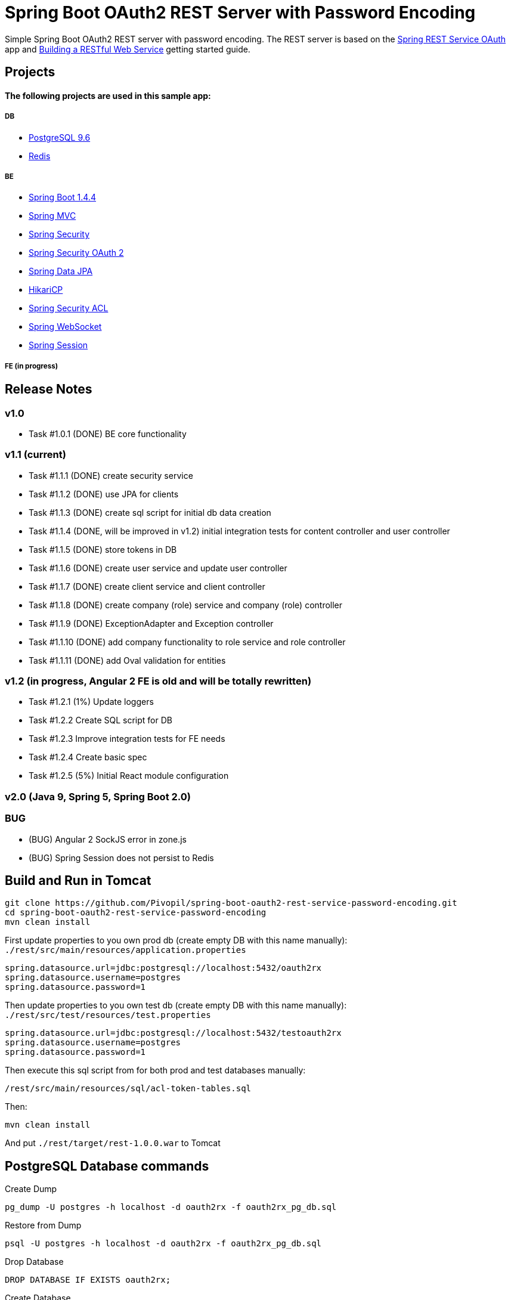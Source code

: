 = Spring Boot OAuth2 REST Server with Password Encoding

Simple Spring Boot OAuth2 REST server with password encoding.
The REST server is based on the https://github.com/royclarkson/spring-rest-service-oauth/[Spring REST Service OAuth] app
and https://spring.io/guides/gs/rest-service/[Building a RESTful Web Service] getting started guide.

== Projects

==== The following projects are used in this sample app:

===== DB

* https://www.postgresql.org/[PostgreSQL 9.6]
* http://redis.io/[Redis]

===== BE

* http://projects.spring.io/spring-boot/[Spring Boot 1.4.4]
* http://docs.spring.io/spring/docs/current/spring-framework-reference/html/mvc.html[Spring MVC]
* http://projects.spring.io/spring-security/[Spring Security]
* http://projects.spring.io/spring-security-oauth/[Spring Security OAuth 2]
* http://projects.spring.io/spring-data-jpa/[Spring Data JPA]
* https://github.com/brettwooldridge/HikariCP/[HikariCP]
* http://docs.spring.io/spring-security/site/docs/3.0.x/reference/domain-acls.html[Spring Security ACL]
* http://docs.spring.io/spring/docs/current/spring-framework-reference/html/websocket.html[Spring WebSocket]
* http://projects.spring.io/spring-session/[Spring Session]

===== FE (in progress)

== Release Notes

=== v1.0
- Task #1.0.1 (DONE) BE core functionality

=== v1.1 (current)
- Task #1.1.1 (DONE) create security service
- Task #1.1.2 (DONE) use JPA for clients
- Task #1.1.3 (DONE) create sql script for initial db data creation
- Task #1.1.4 (DONE, will be improved in v1.2) initial integration tests for content controller and user controller
- Task #1.1.5 (DONE) store tokens in DB
- Task #1.1.6 (DONE) create user service and update user controller
- Task #1.1.7 (DONE) create client service and client controller
- Task #1.1.8 (DONE) create company (role) service and company (role) controller
- Task #1.1.9 (DONE) ExceptionAdapter and Exception controller
- Task #1.1.10 (DONE) add company functionality to role service and role controller
- Task #1.1.11 (DONE) add Oval validation for entities

=== v1.2 (in progress, Angular 2 FE is old and will be totally rewritten)
- Task #1.2.1 (1%) Update loggers
- Task #1.2.2 Create SQL script for DB
- Task #1.2.3 Improve integration tests for FE needs
- Task #1.2.4 Create basic spec
- Task #1.2.5 (5%) Initial React module configuration

=== v2.0 (Java 9, Spring 5, Spring Boot 2.0)

=== BUG
- (BUG) Angular 2 SockJS error in zone.js
- (BUG) Spring Session does not persist to Redis

== Build and Run in Tomcat

```sh
git clone https://github.com/Pivopil/spring-boot-oauth2-rest-service-password-encoding.git
cd spring-boot-oauth2-rest-service-password-encoding
mvn clean install
```

First update properties to you own prod db (create empty DB with this name manually): `./rest/src/main/resources/application.properties`

```
spring.datasource.url=jdbc:postgresql://localhost:5432/oauth2rx
spring.datasource.username=postgres
spring.datasource.password=1
```

Then update properties to you own test db (create empty DB with this name manually): `./rest/src/test/resources/test.properties`

```
spring.datasource.url=jdbc:postgresql://localhost:5432/testoauth2rx
spring.datasource.username=postgres
spring.datasource.password=1
```

Then execute this sql script from for both prod and test databases manually:

```
/rest/src/main/resources/sql/acl-token-tables.sql
```
Then:

```sh
mvn clean install
```

And put `./rest/target/rest-1.0.0.war` to Tomcat

== PostgreSQL Database commands

Create Dump

```sh
pg_dump -U postgres -h localhost -d oauth2rx -f oauth2rx_pg_db.sql
```

Restore from Dump

```sh
psql -U postgres -h localhost -d oauth2rx -f oauth2rx_pg_db.sql
```
Drop Database

```sh
DROP DATABASE IF EXISTS oauth2rx;
```

Create Database

```sh
CREATE DATABASE IF NOT EXISTS oauth2rx;
```
